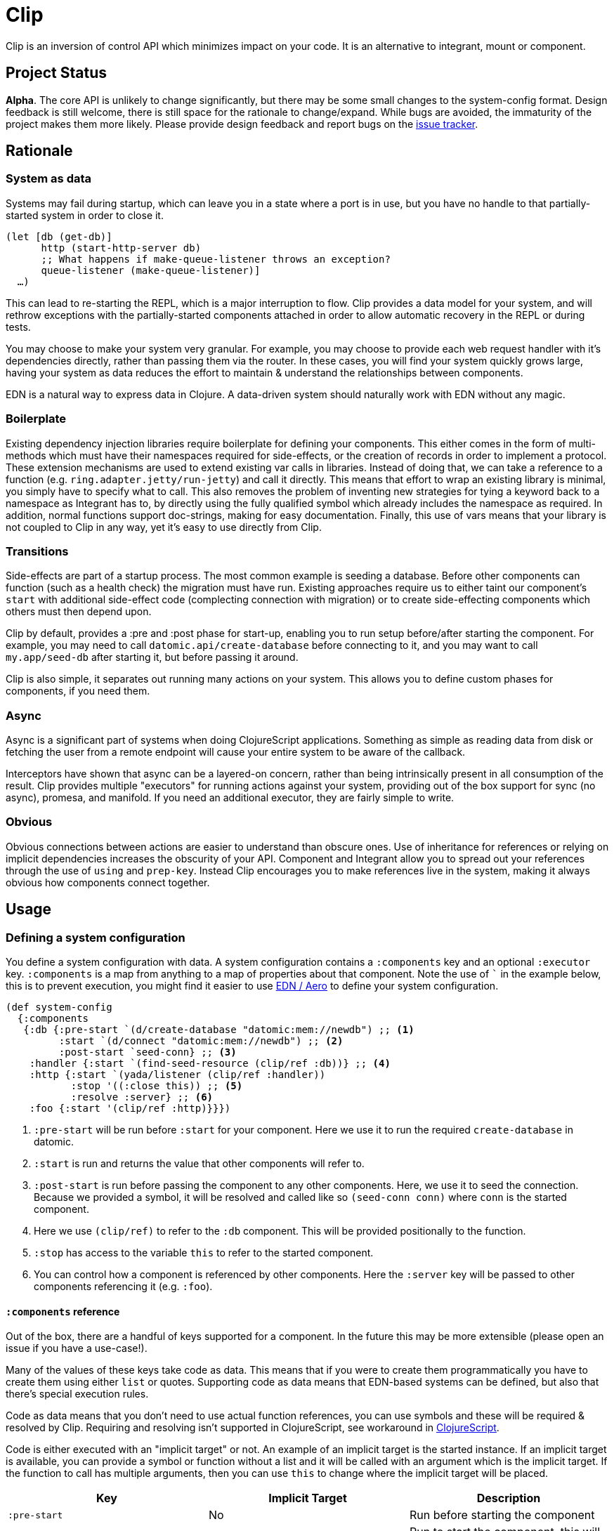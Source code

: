 = Clip
ifdef::env-github[]
:toc:

image:https://img.shields.io/clojars/v/juxt/clip.svg[Clojars Project, link=https://clojars.org/juxt/clip]
image:https://cljdoc.org/badge/juxt/clip[cljdoc badge, link=https://cljdoc.org/d/juxt/clip/CURRENT]
endif::[]

Clip is an inversion of control API which minimizes impact on your code.
It is an alternative to integrant, mount or component.

== Project Status

*Alpha*.
The core API is unlikely to change significantly, but there may be some small changes to the system-config format.
Design feedback is still welcome, there is still space for the rationale to change/expand.
While bugs are avoided, the immaturity of the project makes them more likely.
Please provide design feedback and report bugs on the link:https://github.com/juxt/clip/issues/new[issue tracker].

== Rationale

=== System as data

Systems may fail during startup, which can leave you in a state where a port is in use, but you have no handle to that partially-started system in order to close it.

[source,clojure]
----
(let [db (get-db)]
      http (start-http-server db)
      ;; What happens if make-queue-listener throws an exception?
      queue-listener (make-queue-listener)]
  …)
----

This can lead to re-starting the REPL, which is a major interruption to flow.
Clip provides a data model for your system, and will rethrow exceptions with the partially-started components attached in order to allow automatic recovery in the REPL or during tests.

You may choose to make your system very granular.
For example, you may choose to provide each web request handler with it's dependencies directly, rather than passing them via the router.
In these cases, you will find your system quickly grows large, having your system as data reduces the effort to maintain & understand the relationships between components.

EDN is a natural way to express data in Clojure.
A data-driven system should naturally work with EDN without any magic.

=== Boilerplate

Existing dependency injection libraries require boilerplate for defining your components.
This either comes in the form of multi-methods which must have their namespaces required for side-effects, or the creation of records in order to implement a protocol.
These extension mechanisms are used to extend existing var calls in libraries.
Instead of doing that, we can take a reference to a function (e.g. `ring.adapter.jetty/run-jetty`) and call it directly.
This means that effort to wrap an existing library is minimal, you simply have to specify what to call.
This also removes the problem of inventing new strategies for tying a keyword back to a namespace as Integrant has to, by directly using the fully qualified symbol which already includes the namespace as required. 
In addition, normal functions support doc-strings, making for easy documentation.
Finally, this use of vars means that your library is not coupled to Clip in any way, yet it's easy to use directly from Clip.

=== Transitions

Side-effects are part of a startup process.
The most common example is seeding a database.
Before other components can function (such as a health check) the migration must have run.
Existing approaches require us to either taint our component's `start` with additional side-effect code (complecting connection with migration) or to create side-effecting components which others must then depend upon.

Clip by default, provides a :pre and :post phase for start-up, enabling you to run setup before/after starting the component.
For example, you may need to call `datomic.api/create-database` before connecting to it, and you may want to call `my.app/seed-db` after starting it, but before passing it around.

Clip is also simple, it separates out running many actions on your system.
This allows you to define custom phases for components, if you need them.

=== Async

Async is a significant part of systems when doing ClojureScript applications.
Something as simple as reading data from disk or fetching the user from a remote endpoint will cause your entire system to be aware of the callback.

Interceptors have shown that async can be a layered-on concern, rather than being intrinsically present in all consumption of the result.
Clip provides multiple "executors" for running actions against your system, providing out of the box support for sync (no async), promesa, and manifold.
If you need an additional executor, they are fairly simple to write.

=== Obvious

Obvious connections between actions are easier to understand than obscure ones.
Use of inheritance for references or relying on implicit dependencies increases the obscurity of your API.
Component and Integrant allow you to spread out your references through the use of `using` and `prep-key`.
Instead Clip encourages you to make references live in the system, making it always obvious how components connect together.

== Usage

=== Defining a system configuration

You define a system configuration with data.
A system configuration contains a `:components` key and an optional `:executor` key.
`:components` is a map from anything to a map of properties about that component.
Note the use of ``` in the example below, this is to prevent execution, you might find it easier to use <<EDN>> to define your system configuration.

[source,clojure]
----
(def system-config
  {:components
   {:db {:pre-start `(d/create-database "datomic:mem://newdb") ;; <1>
         :start `(d/connect "datomic:mem://newdb") ;; <2>
         :post-start `seed-conn} ;; <3>
    :handler {:start `(find-seed-resource (clip/ref :db))} ;; <4>
    :http {:start `(yada/listener (clip/ref :handler))
           :stop '((:close this)) ;; <5>
           :resolve :server} ;; <6>
    :foo {:start '(clip/ref :http)}}})
----
<1> `:pre-start` will be run before `:start` for your component.  Here we use it to run the required `create-database` in datomic.
<2> `:start` is run and returns the value that other components will refer to.
<3> `:post-start` is run before passing the component to any other components.  Here, we use it to seed the connection.  Because we provided a symbol, it will be resolved and called like so `(seed-conn conn)` where `conn` is the started component.
<4> Here we use `(clip/ref)` to refer to the `:db` component.  This will be provided positionally to the function.
<5> `:stop` has access to the variable `this` to refer to the started component.
<6> You can control how a component is referenced by other components.  Here the `:server` key will be passed to other components referencing it (e.g. `:foo`).

==== `:components` reference

Out of the box, there are a handful of keys supported for a component.
In the future this may be more extensible (please open an issue if you have a use-case!).

Many of the values of these keys take code as data.
This means that if you were to create them programmatically you have to create them using either `list` or quotes.
Supporting code as data means that EDN-based systems can be defined, but also that there's special execution rules.

Code as data means that you don't need to use actual function references, you can use symbols and these will be required & resolved by Clip.
Requiring and resolving isn't supported in ClojureScript, see workaround in <<ClojureScript>>.

Code is either executed with an "implicit target" or not.
An example of an implicit target is the started instance.
If an implicit target is available, you can provide a symbol or function without a list and it will be called with an argument which is the implicit target.
If the function to call has multiple arguments, then you can use `this` to change where the implicit target will be placed.

|===
| Key | Implicit Target | Description
 
| `:pre-start` | No | Run before starting the component
| `:start` | No | Run to start the component, this will be what ends up in the system
| `:post-start` | Started instance | Run with the started component, a useful place to perform migrations or seeding
| `:stop` | Started instance (to stop) | Run with the started component, should be used to shut down the component.  Optional to add.  If not specified and value is AutoCloseable, then .close will be run on it
| `:resolve` | Started instance | Run with the started component used by other components to get the value for this component when using `(clip/ref)` 

|===

Supported values for code as data with implicit target:

|===
| Type | Description

| Symbol | Resolved to function then called with target
| Function | Resolved to function then called with target
| Keyword | Used to get the key out of the target

|===

Supported values for code as data without implicit target:

|===
| Type | Description | Example(s)

| Symbol | Resolved to function and called with no arguments | `'myapp.core/start-web-server`
| Function | Called with no arguments | `myapp.core/start-web-server`
| Vector | Recursed into, with arguments resolved | `[(clip/ref :foo)]`
| List | Called as if code | `(list 'myapp.core/start-web-server {:port 8000})` `'(myapp.core/start-web-server {:port 8000})`
| :else | Returned unchanged | 

|===

=== Async

In Clip, async is achieved by using alternative executors.
Out of the box support is provided for link:https://github.com/funcool/promesa[promesa] and link:https://github.com/ztellman/manifold[manifold].
Open an issue if you'd like to see support for another popular library.

Executors are specified on your system, and can either be a symbol pointing at a executor or a function. 

.Promesa Async Example
====

[source,clojure]
----
{:executor juxt.clip.promesa/exec
 :components
 {:a {:start `(promesa.core/resolved 10)}
  :b {:start `(inc (clip/ref :a))}}}
----

Note that `:b` does not need to be aware that `:a` returns an async value.
It will be called at the appropriate time with the resolved value.

====

.Manifold Example
====

[source,clojure]
----
(require '[manifold.deferred :as d])

{:executor juxt.clip.manifold/exec
 :components
 {:a {:start `(d/chain 10)}
  :b {:start `(inc (clip/ref :a))}}}
----

====

=== In -main

When starting your application from -main there's a few considerations:

* Blocking forever (Use `@(promise)` to do this)
* Storing the system for REPLing in later
* Whether to shutdown the system or not

[source,clojure]
.Simplest version, blocking forever
----
(ns myapp.main
  (:require
    [myapp.system]
    [juxt.clip.core :as clip]))

(defn -main
  [& _]
  (clip/start (myapp.system/system-config :prod))
  @(promise))
----

[source,clojure]
.Storing system for later
----
(ns myapp.main
  (:require
    [myapp.system]
    [juxt.clip.core :as clip]))

(def system nil)

(defn -main
  [& _]
  (let [system (clip/start (myapp.system/system-config :prod))]
    (alter-var-root #'system (constantly system)))
  @(promise))
----

[source,clojure]
.Stopping system on shutdown
----
(ns myapp.main
  (:require
    [myapp.system]
    [juxt.clip.core :as clip]))

(def system nil)

(defn -main
  [& _]
  (let [system-config (myapp.system/system-config :prod)
        system (clip/start system-config)]
    (alter-var-root #'system (constantly system))
    (.addShutdownHook
     (Runtime/getRuntime)
     (Thread. #(clip/stop system-config system))))
  @(promise))
----

=== Reloaded

Clip provides a namespace for easily setting up a reloaded workflow.
You will need to add a dependency on link:https://github.com/clojure/tools.namespace[tools.namespace] to your project.

You should call `set-init!` with a function which will return your system-config.
Usually you will have such a function defined in another namespace that takes a "profile" or "config" in order to be parameterized to development or production.


[source,clojure]
----
(ns dev
  (:require
    [app.system]
    [juxt.clip.repl :refer [start stop reset set-init! system]]))

(set-init! #(app.system/system-config :dev))
----

==== Roll your own

Alternatively you can roll your own Reloaded workflow quite easily, but you will miss out on convenient features in the built-in one like auto-cleanup.

[source,clojure]
----
(ns dev
  (:require [juxt.clip.core :as clip]
            [clojure.tools.namespace.repl :refer [refresh]]))

(def system-config {:a {:start 1}})
(def system nil)

(defn go []
  (alter-var-root #'system (constantly (clip/start system-config))))

(defn stop []
  (alter-var-root #'system
    (fn [s] (when s (clip/stop system-config s)))))

(defn reset []
  (stop)
  (refresh :after 'user/go))
----

==== Async executors

If you're using an async executor with the repl namespace, you may need to make it sync.
Out of the box, the repl namespace will do it's best to work with anything supported by `deref`.
If you need to override the deref that the repl namespace uses, you can supply a symbol or function in the key `:juxt.clip.repl/deref`.
It should take one argument: the system to deref.

You won't need to tweak this for Promesa or Manifold.

[source,clojure]
----
(set-init!
  (constantly {:executor juxt.clip.awkward-async/exec
               :juxt.clip.repl/deref some.ns.awkard-async/deref
               …}))
----

=== ClojureScript

ClojureScript has limitations with taking code-forms as data.
This will continue to be an active research topic, but until resolved the usage is still reasonably concise.
You must use `list` to create a list-form.

.ClojureScript Usage
====

[source,clojure]
----
(ns frontend.core
  (:require [juxt.clip.core :as clip]))

(def system-config
  {:components
    {:foo {:start 200}
     :bar {:start (list inc (clip/ref :foo))}}})
----

====

CAUTION: The following macro is experimental, feedback on use is welcome. However, of the following experimental options it is currently the forerunner.

There is a macro called `with-deps` that allows you to write a code-form and bind the dependencies required.
This is useful when using Clip from a code (rather than data) context.
It's also particularly useful in ClojureScript where symbols cannot be resolved back to functions.

`with-deps` takes `bindings` and a `body`, much like `fn`.
The first of the bindings must be to the deps you want.
You _must_ use link:https://clojure.org/guides/destructuring#_associative_destructuring[associative destructuring].

.`with-deps` Usage
====

[source,clojure]
----
(ns frontend.core
  (:require [juxt.clip.core :as clip :include-macros true]))

(def system-config
  {:components
    {:foo {:start 200}
     :bar {:start 300}
     :baz {:start (clip/with-deps [{:keys [foo bar]}]
                    (+ foo bar))}}})
----

====

CAUTION: The following macro is extremely experimental, feed-back on use is welcome.

You can also bring in the `deval` macro.
This macro will convert lists of code it finds into non-evaluated lists, which can later be interpreted by Clip.

.Deval Usage
====

[source,clojure]
----
(ns frontend.core
  (require '[juxt.clip.core :as clip :include-macros true]))

(def system-config
  (clip/deval
    {:components
      {:foo {:start 200}
       :bar {:start (inc (clip/ref :foo))}}}))
----

====

== Comparison with other libraries

|===
|Name      |Need/has wrappers for libs |Extension mechanism |Suspension  |System location |Multiple parallel systems? |Transparent async between components?

|Component |Yes                        |Protocol            |Via library |Map             |Yes                        |No
|Integrant |Yes                        |Multi-method        |Yes         |Map             |Yes                        |No
|Clip      |No                         |Code/code as data   |Coming      |Map             |Yes                        |Yes
|Mount     |No                         |Code                |No          |Namespace       |No                         |No

|===

== Usage Notes

[[EDN]]
=== EDN / Aero

Clip works very well with EDN.
In Clojure, Clip will automatically require & resolve any symbols in the EDN, so that `require` is not required.

It was designed to be used with a library such as link:https://github.com/juxt/aero[aero] in order to make dev/prod changes to your system.
Here's a minimal example system-config configured with aero:

[source,clojure]
.config.edn
----
{:system-config
 {:components
  {:db {:start (hikari-cp.core/make-datasource
                 #profile
                 {:dev
                  {:adapter "h2"
                   :url "jdbc:h2:~/test"}
                  :prod
                  {:jdbc-url "jdbc:sqlite:db/database.db"}})
        :stop (hikari-cp.core/close-datasource this)}}}}
----

== Example Application

* link:https://github.com/juxt/clip-example[Official clip-example repo]
* link:https://github.com/PrestanceDesign/todo-backend-clojure-reitit/tree/clip[Implementation of the Todo-Backend API spec,using Ring/Reitit, Clip and next-jdbc]

Want to add one? Open an issue or pull request.
